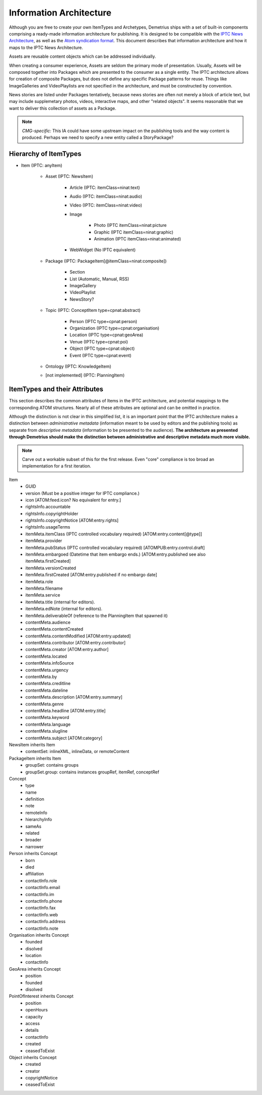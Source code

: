 Information Architecture
================================================================================
Although you are free to create your own ItemTypes and Archetypes, Demetrius
ships with a set of built-in components comprising a ready-made information
architecture for publishing. It is designed to be compatible with the `IPTC News
Architecture`_, as well as the `Atom syndication format`_. This document
describes that information architecture and how it maps to the IPTC News
Architecture.

Assets are reusable content objects which can be addressed individually.

When creating a consumer experience, Assets are seldom the primary mode of
presentation. Usually, Assets will be composed together into Packages which are
presented to the consumer as a single entity. The IPTC architecture allows for
creation of composite Packages, but does not define any specific Package
patterns for reuse. Things like ImageGalleries and VideoPlaylists are not
specified in the architecture, and must be constructed by convention.

News stories are listed under Packages tentatively, because news stories are
often not merely a block of article text, but may include supplemetary photos,
videos, interactive maps, and other "related objects". It seems reasonable that
we want to deliver this collection of assets as a Package.

.. note:: 

    *CMG-specific:* This IA could have some upstream impact on the publishing
    tools and the way content is produced.  Perhaps we need to specify a new
    entity called a StoryPackage?

.. _Atom syndication format: http://tools.ietf.org/html/rfc4287
.. _IPTC News Architecture: http://www.iptc.org/site/News_Exchange_Formats/Developers/

Hierarchy of ItemTypes
~~~~~~~~~~~~~~~~~~~~~~~~~~~~~~~~~~~~~~~~~~~~~~~~~~~~~~~~~~~~~~~~~~~~~~~~~~~~~~~~

* Item (IPTC: anyItem)

    * Asset (IPTC: NewsItem)

        * Article (IPTC: itemClass=ninat:text)
        * Audio (IPTC: itemClass=ninat:audio)
        * Video (IPTC: itemClass=ninat:video)
        * Image

            * Photo (IPTC itemClass=ninat:picture
            * Graphic (IPTC itemClass=ninat:graphic)
            * Animation (IPTC itemClass=ninat:animated)

        * WebWidget (No IPTC equivalent)

    * Package (IPTC: PackageItem[@itemClass=ninat:composite])

        * Section
        * List (Automatic, Manual, RSS)
        * ImageGallery
        * VideoPlaylist
        * NewsStory?

    * Topic (IPTC: ConceptItem type=cpnat:abstract)

        * Person (IPTC type=cpnat:person)
        * Organization (IPTC type=cpnat:organisation)
        * Location (IPTC type=cpnat:geoArea)
        * Venue (IPTC type=cpnat:poi)
        * Object (IPTC type=cpnat:object)
        * Event (IPTC type=cpnat:event)

    * Ontology (IPTC: KnowledgeItem)
    * [not implemented] (IPTC: PlanningItem)

ItemTypes and their Attributes
~~~~~~~~~~~~~~~~~~~~~~~~~~~~~~~~~~~~~~~~~~~~~~~~~~~~~~~~~~~~~~~~~~~~~~~~~~~~~~~~
This section describes the common attributes of Items in the IPTC architecture,
and potential mappings to the corresponding ATOM structures. Nearly all of these
attributes are optional and can be omitted in practice.

Although the distinction is not clear in this simplified list, it is an
important point that the IPTC architecture makes a distinction between
*administrative metadata* (information meant to be used by editors and the
publishing tools) as separate from *descriptive metadata* (information to be
presented to the audience). **The architecture as presented through Demetrius
should make the distinction between administrative and descriptive metadata much
more visible.**

.. note::

    Carve out a workable subset of this for the first release. Even "core"
    compliance is too broad an implementation for a first iteration.

Item
    * GUID
    * version (Must be a positive integer for IPTC compliance.)
    * icon [ATOM:feed.icon? No equivalent for entry.]
    * rightsInfo.accountable
    * rightsInfo.copyrightHolder
    * rightsInfo.copyrightNotice [ATOM:entry.rights]
    * rightsInfo.usageTerms
    * itemMeta.itemClass (IPTC controlled vocabulary required)
      [ATOM:entry.content[@type]]
    * itemMeta.provider
    * itemMeta.pubStatus (IPTC controlled vocabulary required)
      [ATOMPUB:entry.control.draft]
    * itemMeta.embargoed (Datetime that item embargo ends.)
      [ATOM:entry.published see also itemMeta.firstCreated]
    * itemMeta.versionCreated
    * itemMeta.firstCreated [ATOM:entry.published if no embargo date]
    * itemMeta.role
    * itemMeta.filename
    * itemMeta.service
    * itemMeta.title (internal for editors).
    * itemMeta.edNote (internal for editors).
    * itemMeta.deliverableOf (reference to the PlanningItem that spawned it)
    * contentMeta.audience
    * contentMeta.contentCreated
    * contentMeta.contentModified [ATOM:entry.updated]
    * contentMeta.contributor [ATOM:entry.contributor]
    * contentMeta.creator [ATOM:entry.author]
    * contentMeta.located
    * contentMeta.infoSource
    * contentMeta.urgency
    * contentMeta.by
    * contentMeta.creditline
    * contentMeta.dateline
    * contentMeta.description [ATOM:entry.summary]
    * contentMeta.genre
    * contentMeta.headline [ATOM:entry.title]
    * contentMeta.keyword
    * contentMeta.language
    * contentMeta.slugline
    * contentMeta.subject [ATOM:category]

NewsItem inherits Item
    * contentSet: inlineXML, inlineData, or remoteContent

PackageItem inherits Item
    * groupSet: contains groups
    * groupSet.group: contains instances groupRef, itemRef, conceptRef

Concept
    * type
    * name
    * definition
    * note
    * remoteInfo
    * hierarchyInfo
    * sameAs
    * related
    * broader
    * narrower

Person inherits Concept
    * born
    * died
    * affiliation
    * contactInfo.role
    * contactInfo.email
    * contactInfo.im
    * contactInfo.phone
    * contactInfo.fax
    * contactInfo.web
    * contactInfo.address
    * contactInfo.note

Organisation inherits Concept
    * founded
    * disolved
    * location
    * contactInfo

GeoArea inherits Concept
    * position
    * founded
    * disolved

PointOfInterest inherits Concept
    * position
    * openHours
    * capacity
    * access
    * details
    * contactInfo
    * created
    * ceasedToExist

Object inherits Concept
    * created
    * creator
    * copyrightNotice
    * ceasedToExist

